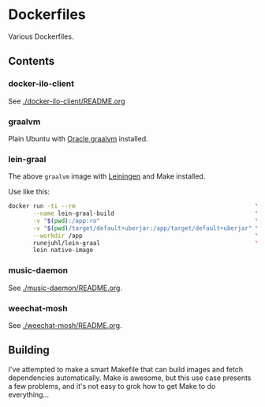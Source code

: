 * Dockerfiles
Various Dockerfiles.

** Contents

*** docker-ilo-client
See [[./docker-ilo-client/README.org]]

*** graalvm
Plain Ubuntu with [[https://github.com/oracle/graal][Oracle graalvm]] installed.

*** lein-graal
The above ~graalvm~ image with [[https://github.com/technomancy/leiningen][Leiningen]] and Make installed.

Use like this:

#+BEGIN_SRC sh
  docker run -ti --rm                                                   \
         --name lein-graal-build                                        \
         -v "$(pwd):/app:ro"                                            \
         -v "$(pwd)/target/default+uberjar:/app/target/default+uberjar" \
         --workdir /app                                                 \
         runejuhl/lein-graal                                            \
         lein native-image
#+END_SRC

*** music-daemon
See [[./music-daemon/README.org]].

*** weechat-mosh
See [[./weechat-mosh/README.org]].

** Building
I've attempted to make a smart Makefile that can build images and fetch
dependencies automatically. Make is awesome, but this use case presents a few
problems, and it's not easy to grok how to get Make to do everything...
